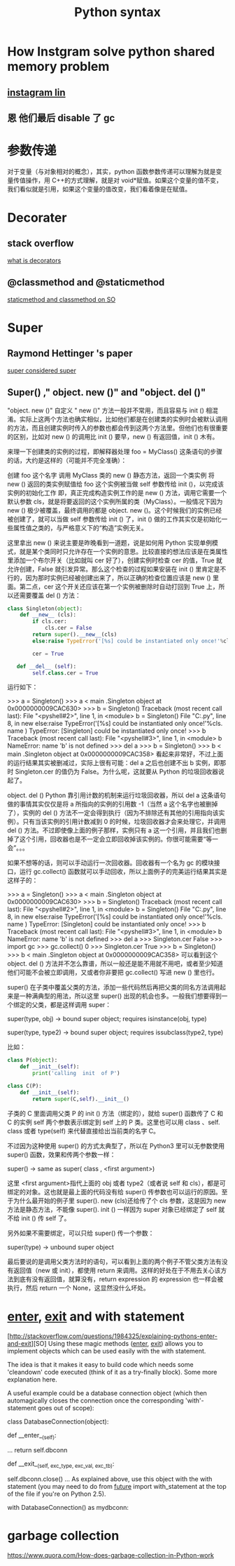 #+TITLE: Python syntax
#+HTML_HEAD: <link rel="stylesheet" href="http://markwh1te.github.io/org.css" type="text/css" >
#+OPTIONS:  ^:nil 

* How Instgram solve python shared memory problem
** [[https://engineering.instagram.com/dismissing-python-garbage-collection-at-instagram-4dca40b29172#.1h1f0sg0e][instagram lin]]
** 恩 他们最后 disable 了 gc  
* 参数传递
  对于变量（与对象相对的概念），其实，python 函数参数传递可以理解为就是变量传值操作，用 C++的方式理解，就是对 void*赋值。如果这个变量的值不变，我们看似就是引用，如果这个变量的值改变，我们看着像是在赋值。
* Decorater
** stack overflow
   [[http://stackoverflow.com/questions/739654/how-to-make-a-chain-of-function-decorators-in-python][what is decorators]]
**  @classmethod and @staticmethod
   [[http://stackoverflow.com/questions/12179271/python-classmethod-and-staticmethod-for-beginner][staticmethod and classmethod on SO]]
* Super 
** Raymond Hettinger 's paper
   [[https://rhettinger.wordpress.com/2011/05/26/super-considered-super/][super considered super]]
** Super() ," object. new ()" and "object. del ()"
   "object. new ()"
   自定义 " new ()" 方法一般并不常用，而且容易与  init () 相混淆。实际上这两个方法也确实相似，比如他们都是在创建类的实例时会被默认调用的方法，而且创建实例时传入的参数也都会传到这两个方法里。但他们也有很重要的区别，比如对  new () 的调用比  init () 要早，new () 有返回值，init () 木有。

   来理一下创建类的实例的过程，即解释器处理 foo = MyClass() 这条语句的步骤的话，大约是这样的（可能并不完全准确）：

   创建 foo 这个名字
   调用 MyClass 类的  new () 静态方法，返回一个类实例
   将 new () 返回的类实例赋值给 foo
   这个实例被当做 self 参数传给  init ()，以完成该实例的初始化工作
   即，真正完成构造实例工作的是  new () 方法，调用它需要一个默认参数 cls，就是将要返回的这个实例所属的类（MyClass）。一般情况下因为  new () 极少被覆盖，最终调用的都是 object. new ()。这个时候我们的实例已经被创建了，就可以当做 self 参数传给  init () 了，init () 做的工作其实仅是初始化一些属性值之类的，与严格意义下的“构造”实例无关。

   这里拿出  new () 来说主要是昨晚看到一道题，说是如何用 Python 实现单例模式，就是某个类同时只允许存在一个实例的意思。比较直接的想法应该是在类属性里添加一个布尔开关（比如就叫 cer 好了），创建实例时检查 cer 的值，True 就允许创建，False 就引发异常。那么这个检查的过程如果安装在  init () 里肯定是不行的，因为那时实例已经被创建出来了，所以正确的检查位置应该是  new () 里面。第二点，cer 这个开关还应该在第一个实例被删除时自动打回到 True 上，所以还需要覆盖  del () 方法：
#+BEGIN_SRC python
class Singleton(object):
    def __new__ (cls):
        if cls.cer:
            cls.cer = False
        return super().__new__(cls)
        else:raise TypeError('[%s] could be instantiated only once!'%cls. name )

        cer = True

   def __del__ (self):
        self.class.cer = True
#+END_SRC 
   运行如下：

   >>> a = Singleton()
   >>> a
   < main .Singleton object at 0x0000000009CAC630>
   >>> b = Singleton()
   Traceback (most recent call last):
   File "<pyshell#2>", line 1, in <module>
   b = Singleton()
   File "C:\Users\July\Desktop\test.py", line 8, in  new 
   else:raise TypeError('[%s] could be instantiated only once!'%cls. name )
   TypeError: [Singleton] could be instantiated only once!
   >>> b
   Traceback (most recent call last):
   File "<pyshell#3>", line 1, in <module>
   b
   NameError: name 'b' is not defined
   >>> del a
   >>> b = Singleton()
   >>> b
   < main .Singleton object at 0x0000000009CAC358>
   看起来非常好，不过上面的运行结果其实被删减过，实际上很有可能：del a 之后也创建不出 b 实例，即那时 Singleton.cer 的值仍为 False。为什么呢，这就要从 Python 的垃圾回收器说起了。

   object. del ()
   Python 靠引用计数的机制来运行垃圾回收器，所以 del a 这条语句做的事情其实仅仅是将 a 所指向的实例的引用数 -1（当然 a 这个名字也被删掉了），实例的  del () 方法不一定会得到执行（因为不排除还有其他的引用指向该实例）。只有当该实例的引用计数减到 0 的时候，垃圾回收器才会来处理它，并调用  del () 方法。不过即使像上面的例子那样，实例只有 a 这一个引用，并且我们也删掉了这个引用，回收器也是不一定会立即回收掉该实例的。你很可能需要“等一会”。。。

   如果不想等的话，则可以手动运行一次回收器。回收器有一个名为 gc 的模块接口，运行 gc.collect() 函数就可以手动回收，所以上面例子的完美运行结果其实是这样子的：

   >>> a = Singleton()
   >>> a
   < main .Singleton object at 0x0000000009CAC630>
   >>> b = Singleton()
   Traceback (most recent call last):
   File "<pyshell#2>", line 1, in <module>
   b = Singleton()
   File "C:\Users\July\Desktop\test.py", line 8, in  new 
   else:raise TypeError('[%s] could be instantiated only once!'%cls. name )
   TypeError: [Singleton] could be instantiated only once!
   >>> b
   Traceback (most recent call last):
   File "<pyshell#3>", line 1, in <module>
   b
   NameError: name 'b' is not defined
   >>> del a
   >>> Singleton.cer
   False
   >>> import gc
   >>> gc.collect()
   0
   >>> Singleton.cer
   True
   >>> b = Singleton()
   >>> b
   < main .Singleton object at 0x0000000009CAC358>
   可以看到这个 object. del () 方法并不怎么靠谱，所以一般还是能不用就不用吧，或者至少知道他们可能不会被立即调用，又或者你非要把 gc.collect() 写进  new () 里也行。

   super()
   在子类中覆盖父类的方法，添加一些代码然后再把父类的同名方法调用起来是一种满典型的用法，所以这里 super() 出现的机会也多。一般我们想要得到一个绑定的父类，都是这样调用 super：

   super(type, obj) -> bound super object; requires isinstance(obj, type)       

   super(type, type2) -> bound super object; requires issubclass(type2, type)

   比如：
#+BEGIN_SRC  python
   class P(object):
       def __init__(self):
           print('calling  init  of P')

   class C(P):
       def __init__(self):
           return super(C,self).__init__()
#+END_SRC 
   子类的 C 里面调用父类 P 的  init () 方法（绑定的），就给 super() 函数传了 C 和 C 的实例 self 两个参数表示绑定到 self 上的 P 类。这里也可以用  class  、self. class  或者 type(self) 来代替直接给出当前类的名字 C。

   不过因为这种使用 super() 的方式太典型了，所以在 Python3 里可以无参数使用 super() 函数，效果和传两个参数一样：

   super() -> same as super( class , <first argument>)

   这里 <first argument>指代上面的 obj 或者 type2（或者说 self 和 cls），都是可绑定的对象。这也就是最上面的代码没有给 super() 传参数也可以运行的原因。至于为什么最开始的例子里 super(). new (cls)还给传了个 cls 参数，这是因为  new  方法是静态方法，不能像 super(). init () 一样因为 super 对象已经绑定了 self 就不给  init () 传 self 了。

   另外如果不需要绑定，可以只给 super() 传一个参数：

   super(type) -> unbound super object

   最后要说的是调用父类方法时的语句，可以看到上面的两个例子不管父类方法有没有返回值（new  或  init），都使用 return 来调用。这样的好处在于不用去关心该方法到底有没有返回值，就算没有，return expression 的 expression 也一样会被执行，然后 return 一个 None，这显然没什么坏处。

* __enter__, __exit__ and with statement 
  [http://stackoverflow.com/questions/1984325/explaining-pythons-enter-and-exit][SO]
  Using these magic methods (__enter__, __exit__) allows you to implement objects which can be used easily with the with statement.

The idea is that it makes it easy to build code which needs some 'cleandown' code executed (think of it as a try-finally block). Some more explanation here.

A useful example could be a database connection object (which then automagically closes the connection once the corresponding 'with'-statement goes out of scope):

class DatabaseConnection(object):

    def __enter__(self):
        # make a database connection and return it
        ...
        return self.dbconn

    def __exit__(self, exc_type, exc_val, exc_tb):
        # make sure the dbconnection gets closed
        self.dbconn.close()
        ...
As explained above, use this object with the with statement (you may need to do from __future__ import with_statement at the top of the file if you're on Python 2.5).

with DatabaseConnection() as mydbconn:
    # do stuff
* garbage collection
  https://www.quora.com/How-does-garbage-collection-in-Python-work
